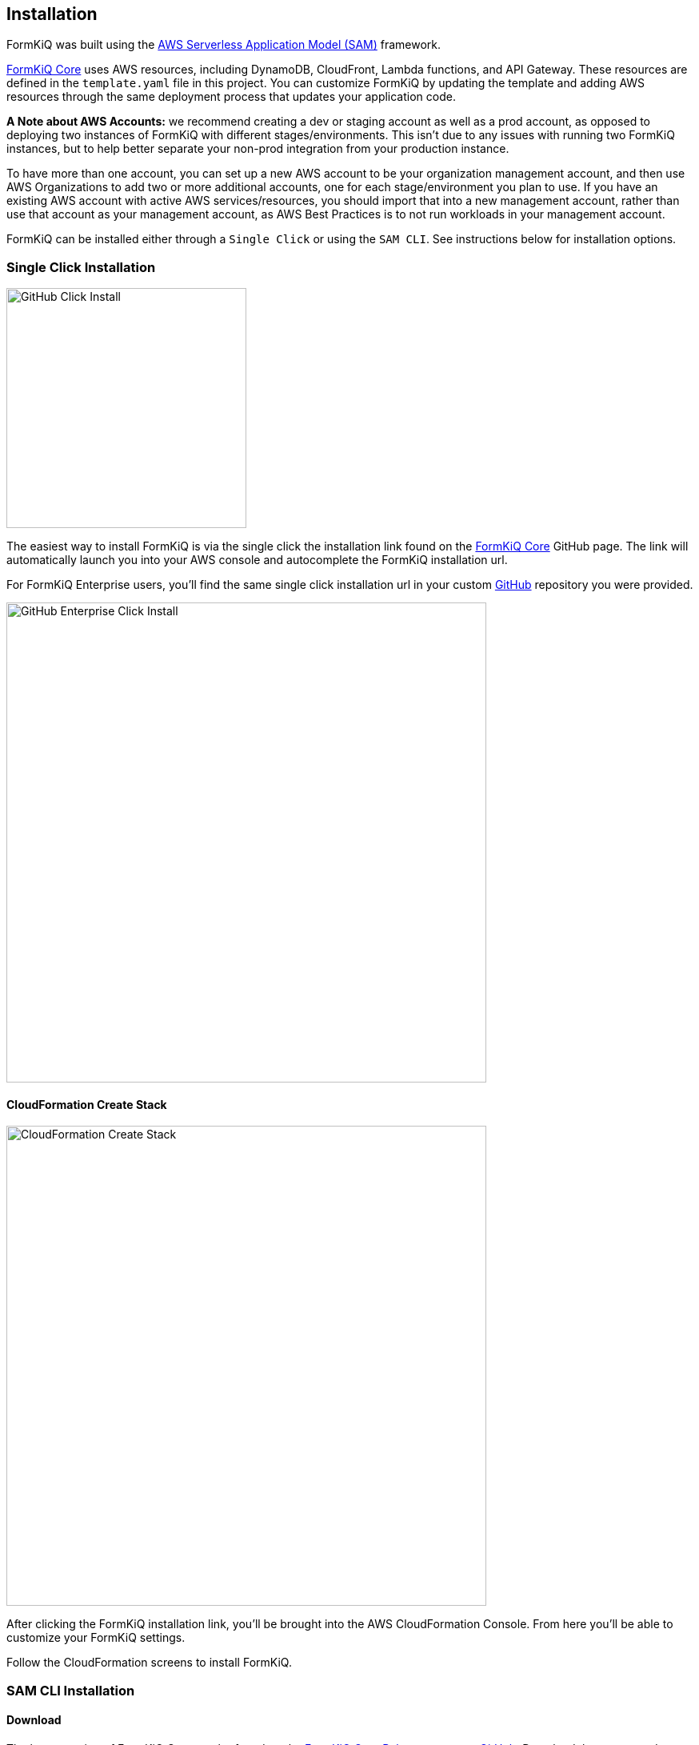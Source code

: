 Installation
------------

FormKiQ was built using the https://aws.amazon.com/serverless/sam[AWS Serverless Application Model (SAM)] framework.

https://github.com/formkiq/formkiq-core[FormKiQ Core] uses AWS resources, including DynamoDB, CloudFront, Lambda functions, and API Gateway. These resources are defined in the `template.yaml` file in this project. You can customize FormKiQ by updating the template and adding AWS resources through the same deployment process that updates your application code.

**A Note about AWS Accounts:** we recommend creating a dev or staging account as well as a prod account, as opposed to deploying two instances of FormKiQ with different stages/environments. This isn't due to any issues with running two FormKiQ instances, but to help better separate your non-prod integration from your production instance.

To have more than one account, you can set up a new AWS account to be your organization management account, and then use AWS Organizations to add two or more additional accounts, one for each stage/environment you plan to use. If you have an existing AWS account with active AWS services/resources, you should import that into a new management account, rather than use that account as your management account, as AWS Best Practices is to not run workloads in your management account.

FormKiQ can be installed either through a `Single Click` or using the `SAM CLI`. See instructions below for installation options.

=== Single Click Installation

image::github-click-install.png[GitHub Click Install,300,300]

The easiest way to install FormKiQ is via the single click the installation link found on the https://github.com/formkiq/formkiq-core[FormKiQ Core] GitHub page. The link will automatically launch you into your AWS console and autocomplete the FormKiQ installation url.

For FormKiQ Enterprise users, you'll find the same single click installation url in your custom https://github.com[GitHub] repository you were provided.

image::github-enterprise-install.png[GitHub Enterprise Click Install,600,600]

==== CloudFormation Create Stack

image::cf-createstack.png[CloudFormation Create Stack,600,600]

After clicking the FormKiQ installation link, you'll be brought into the AWS CloudFormation Console. From here you'll be able to customize your FormKiQ settings.

Follow the CloudFormation screens to install FormKiQ.

=== SAM CLI Installation

==== Download

The latest version of FormKiQ Core can be found on the https://github.com/formkiq/formkiq-core/releases[FormKiQ Core Releases page on GitHub]. Download the source code (tar.gz or zip) to your local computer and expand/unzip into its own folder, `formkiq-core-x.x.x`.

==== Deploy

The Serverless Application Model Command Line Interface (SAM CLI) is an extension of the AWS CLI that adds functionality for deploying serverless applications.

To use SAM CLI, you will need to install the following tools:

* AWS CLI - https://aws.amazon.com/cli[Install the AWS CLI]
* SAM CLI - https://docs.aws.amazon.com/serverless-application-model/latest/developerguide/serverless-sam-cli-install.html[Install the SAM CLI]

To deploy FormKiQ Core for the first time, run the following in your shell from the root of this formkiq-core-x.x.x folder:

```bash
sam deploy --guided --capabilities CAPABILITY_IAM CAPABILITY_AUTO_EXPAND CAPABILITY_NAMED_IAM
```

The command will package and deploy your application to AWS, with a series of prompts:

* **Stack Name**: the name of the stack to deploy to CloudFormation; this should be unique to your account and region, and a good starting point would be `formkiq-core-&lt;AppEnvironment&gt;` where AppEnvironment matches your installation environment, e.g. prod, dev, test
* **AWS Region**: the AWS region you want to deploy your app to
* **AdminEmail**: the Administration Email you want FormKiQ to use
* **AppEnvironment**: your installation environment, e.g. prod, dev, test; must be unique per account
* **EnablePublicUrls**: whether to Enable `/public/` urls.
* **PasswordMinimumLength**: the minimum Password Length for User Accounts
* **PasswordRequireLowercase**: whether at least one lowercase letter is required in User Passwords
* **PasswordRequireNumbers**: whether at least one number is required in User Passwords
* **PasswordRequireSymbols**: whether at least one symbol is required in User Passwords
* **PasswordRequireUppercase**: whether at least one uppercase letter is required in User Passwords
* **Confirm changes before deploy**: if set to yes, any change sets will be shown to you before execution for manual review; if set to no, the AWS SAM CLI will automatically deploy application changes
* **Allow SAM CLI IAM role creation**: FormKiQ Core's AWS SAM templates create AWS IAM roles required for the AWS Lambda function(s) included to access AWS services; the permissions are passed in by the `sam deploy` command above, so **this value should be set to "Y"**
* **Save arguments to samconfig.toml**: if set to "Y", your choices will be saved to a configuration file inside the project, so that in the future you can just re-run `sam deploy` without parameters to deploy changes to your application

Once you have set all of these options, SAM CLI will create a changeset and will display a list of all actions that will be performed as part of the changeset. If you have set "confirm changes before deploy" to "Y", you will then be asked whether or nor to deploy this changeset. Choose "Y" to complete the installation.

Once the FormKiQ Core stack has been deployed, you will be able to find your two available API Gateway Endpoint URLs (HTTP/Cognito and IAM) in the output values displayed after deployment.

==== Outputs

After the FormKiQ Cloudformation Stack completes, output values from the deployment are made available in the CloudFormation Outputs and in the SSM Parameter Store. Below you'll find a description of the outputs.

**CloudFormation Outputs**

|=======================================================================
| Key | Description                
| `CognitoClientId` | Cognito Client Id
| `CognitoUserPoolId` | Cognito User Pool Id
| `ConsoleUrl` | The URL for the FormKiQ Console
| `FormKiQVersion` | FormKiQ Version
| `HttpApiUrl` | The URL for the API endpoint that uses Cognito authorization
| `IamApiUrl` | The URL for the API endpoint that uses IAM authorization
|=======================================================================

**SSM Parameter Store**

SSM parameters made it easy for applications to automatically look up FormKiQ configuration settings. All configuration keys start with '/formkiq/&#123;AppEnvironment&#125;'

|=======================================================================
| Parameter | Description                
| `api/DocumentsHttpUrl` | The URL for the API endpoint that uses Cognito authorization
| `api/DocumentsIamUrl` | The URL for the API endpoint that uses IAM authorization
| `cognito/AdminGroup` | Cognito Admin Group
| `cognito/IdentityPoolId` | Cognito Identity Pool
| `cognito/UserPoolArn` | Cognito User Pool Arn
| `cognito/UserPoolClientId` | Cognito User Pool Client
| `cognito/UserPoolId` | Cognito User Pool
| `cognito/UserPoolProviderName` | Cognito User Pool Provider Name
| `cognito/UserPoolProviderUrl` | Cognito User Pool Provider URL
| `console/AdminEmail` | Console Admin Email
| `console/Url` | The URL for the FormKiQ Console
| `console/version` | Console Version
| `dynamodb/CacheTableName` | DynamoDB Cache table name
| `dynamodb/DocumentsTableName` | DynamoDB Documents table name
| `iam/ApiGatewayInvokeGroup` | API Gateway Group that allows invoking of endpoints
| `iam/ApiGatewayInvokeGroupArn` | API Gateway Group Arn that allows invoking of endpoints
| `iam/ApiGatewayInvokeRole` | API Gateway Role that allows invoking of endpoints
| `iam/ApiGatewayInvokeRoleArn` | API Gateway Role Arn that allows invoking of endpoints
| `lambda/ConsoleInstaller` | Lambda for Console Installation
| `lambda/DocumentsApiRequests` | Lambda for processing API Requests
| `lambda/DocumentsUpdateObject` | Lambda for processing Document Update Events
| `lambda/StagingCreateObject` | Lambda for processing Staging Document Create Events
| `region` | Deployment Region
| `s3/Console` | Console S3 Bucket
| `s3/ConsoleArn` | Console S3 Bucket Arn
| `s3/ConsoleDomainName` | Console S3 Bucket Domain Name
| `s3/ConsoleRegionalDomainName` | Console S3 Bucket Regional Domain Name
| `s3/DocumentsS3Bucket` | Documents S3 Bucket Name
| `s3/DocumentsStageS3Bucket` | Documents Staging S3 Bucket Name
| `sns/SnsDocumentsCreateEventTopicArn` | SNS Topic for Document Create Events
| `sns/SnsDocumentsDeleteEventTopicArn` | SNS Topic for Document Delete Events
| `sns/SnsDocumentsUpdateEventTopicArn` | SNS Topic for Document Update Events
| `sqs/DocumentsUpdateArn` | SQS ARN for processing Document Update Events  
| `sqs/DocumentsUpdateUrl` | SQS URL for processing Document Update Events
| `version` | FormKiQ Stacks Version
|=======================================================================

=== Uninstall

FormKiQ uses https://aws.amazon.com/cloudformation[AWS CloudFormation] to provision all resources. Uninstalling FormKiQ is as easy as logging into the https://us-east-1.console.aws.amazon.com/cloudformation/home[AWS CloudFormation Console] and deleting the `formkiq-core` stack.

Alternatively, you can use the AWS CLI. Assuming you used the suggested stack name (formkiq-core-&lt;AppEnvironment&gt;) for the stack name, you can run the following:

```bash
aws cloudformation delete-stack --stack-name formkiq-core-&lt;AppEnvironment&gt;
```

=== Upgrading

FormKiQ is designed to be N-1 compatible for updates, with automatic upgrades of database schema and other components whenever possible.

